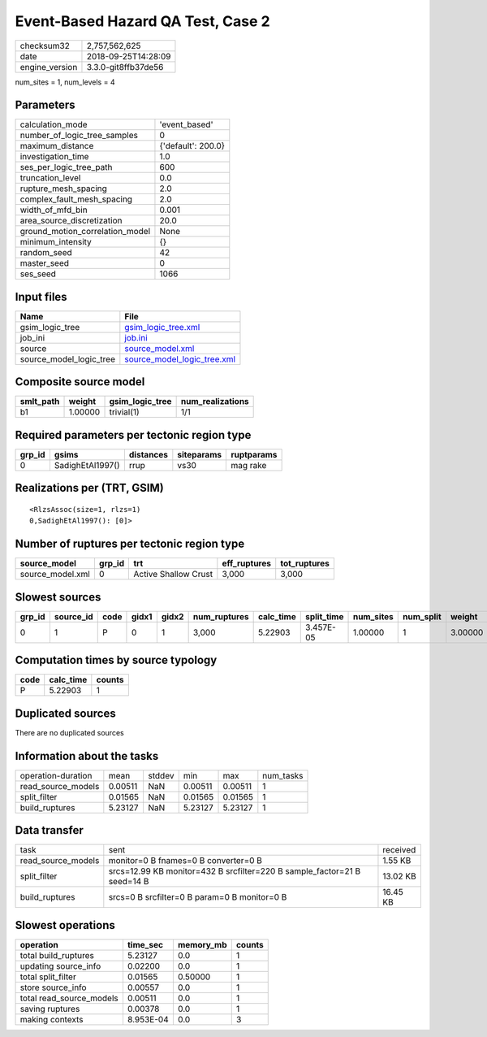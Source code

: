Event-Based Hazard QA Test, Case 2
==================================

============== ===================
checksum32     2,757,562,625      
date           2018-09-25T14:28:09
engine_version 3.3.0-git8ffb37de56
============== ===================

num_sites = 1, num_levels = 4

Parameters
----------
=============================== ==================
calculation_mode                'event_based'     
number_of_logic_tree_samples    0                 
maximum_distance                {'default': 200.0}
investigation_time              1.0               
ses_per_logic_tree_path         600               
truncation_level                0.0               
rupture_mesh_spacing            2.0               
complex_fault_mesh_spacing      2.0               
width_of_mfd_bin                0.001             
area_source_discretization      20.0              
ground_motion_correlation_model None              
minimum_intensity               {}                
random_seed                     42                
master_seed                     0                 
ses_seed                        1066              
=============================== ==================

Input files
-----------
======================= ============================================================
Name                    File                                                        
======================= ============================================================
gsim_logic_tree         `gsim_logic_tree.xml <gsim_logic_tree.xml>`_                
job_ini                 `job.ini <job.ini>`_                                        
source                  `source_model.xml <source_model.xml>`_                      
source_model_logic_tree `source_model_logic_tree.xml <source_model_logic_tree.xml>`_
======================= ============================================================

Composite source model
----------------------
========= ======= =============== ================
smlt_path weight  gsim_logic_tree num_realizations
========= ======= =============== ================
b1        1.00000 trivial(1)      1/1             
========= ======= =============== ================

Required parameters per tectonic region type
--------------------------------------------
====== ================ ========= ========== ==========
grp_id gsims            distances siteparams ruptparams
====== ================ ========= ========== ==========
0      SadighEtAl1997() rrup      vs30       mag rake  
====== ================ ========= ========== ==========

Realizations per (TRT, GSIM)
----------------------------

::

  <RlzsAssoc(size=1, rlzs=1)
  0,SadighEtAl1997(): [0]>

Number of ruptures per tectonic region type
-------------------------------------------
================ ====== ==================== ============ ============
source_model     grp_id trt                  eff_ruptures tot_ruptures
================ ====== ==================== ============ ============
source_model.xml 0      Active Shallow Crust 3,000        3,000       
================ ====== ==================== ============ ============

Slowest sources
---------------
====== ========= ==== ===== ===== ============ ========= ========== ========= ========= =======
grp_id source_id code gidx1 gidx2 num_ruptures calc_time split_time num_sites num_split weight 
====== ========= ==== ===== ===== ============ ========= ========== ========= ========= =======
0      1         P    0     1     3,000        5.22903   3.457E-05  1.00000   1         3.00000
====== ========= ==== ===== ===== ============ ========= ========== ========= ========= =======

Computation times by source typology
------------------------------------
==== ========= ======
code calc_time counts
==== ========= ======
P    5.22903   1     
==== ========= ======

Duplicated sources
------------------
There are no duplicated sources

Information about the tasks
---------------------------
================== ======= ====== ======= ======= =========
operation-duration mean    stddev min     max     num_tasks
read_source_models 0.00511 NaN    0.00511 0.00511 1        
split_filter       0.01565 NaN    0.01565 0.01565 1        
build_ruptures     5.23127 NaN    5.23127 5.23127 1        
================== ======= ====== ======= ======= =========

Data transfer
-------------
================== ======================================================================== ========
task               sent                                                                     received
read_source_models monitor=0 B fnames=0 B converter=0 B                                     1.55 KB 
split_filter       srcs=12.99 KB monitor=432 B srcfilter=220 B sample_factor=21 B seed=14 B 13.02 KB
build_ruptures     srcs=0 B srcfilter=0 B param=0 B monitor=0 B                             16.45 KB
================== ======================================================================== ========

Slowest operations
------------------
======================== ========= ========= ======
operation                time_sec  memory_mb counts
======================== ========= ========= ======
total build_ruptures     5.23127   0.0       1     
updating source_info     0.02200   0.0       1     
total split_filter       0.01565   0.50000   1     
store source_info        0.00557   0.0       1     
total read_source_models 0.00511   0.0       1     
saving ruptures          0.00378   0.0       1     
making contexts          8.953E-04 0.0       3     
======================== ========= ========= ======